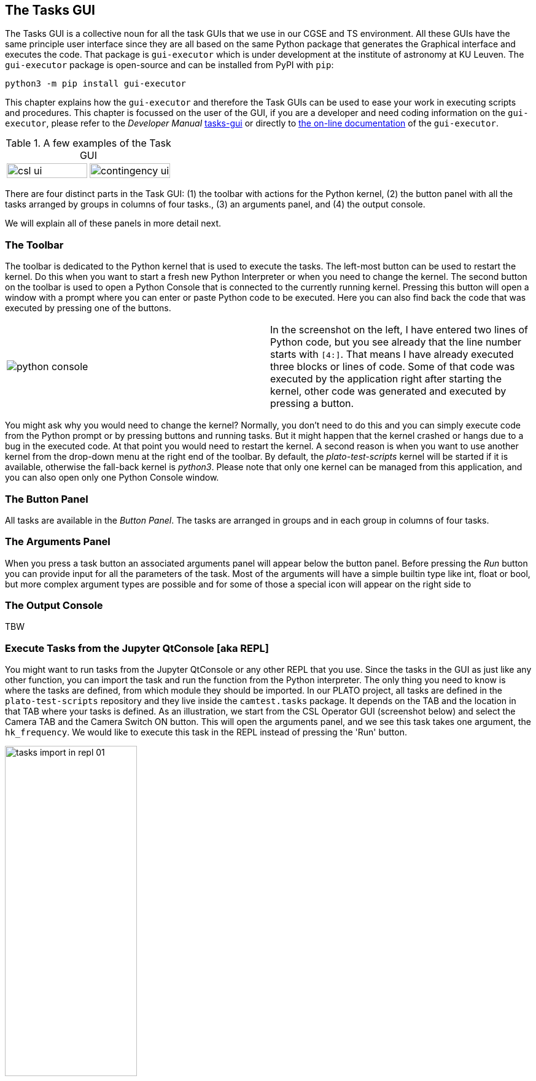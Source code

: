 == The Tasks GUI
:imagesdir: ../images

The Tasks GUI is a collective noun for all the task GUIs that we use in our CGSE and TS environment. All these GUIs have the same principle user interface since they are all based on the same Python package that generates the Graphical interface and executes the code. That package is `gui-executor` which is under development at the institute of astronomy at KU Leuven. The `gui-executor` package is open-source and can be installed from PyPI with `pip`:
----
python3 -m pip install gui-executor
----

This chapter explains how the `gui-executor` and therefore the Task GUIs can be used to ease your work in executing scripts and procedures. This chapter is focussed on the user of the GUI, if you are a developer and need coding information on the `gui-executor`, please refer to the _Developer Manual_ xref:../developer-manual.html#tasks-gui[tasks-gui] or directly to https://ivs-kuleuven.github.io/gui-executor/[the on-line documentation] of the `gui-executor`.

.A few examples of the Task GUI
[cols="1,1", grid=none, frame=none]
|====
| image:csl_ui.png[width=100%] | image:contingency_ui.png[width=100%]
|====
There are four distinct parts in the Task GUI: (1) the toolbar with actions for the Python kernel, (2) the button panel with all the tasks arranged by groups in columns of four tasks., (3) an arguments panel, and (4) the output console.

We will explain all of these panels in more detail next.

=== The Toolbar

The toolbar is dedicated to the Python kernel that is used to execute the tasks. The left-most button can be used to restart the kernel. Do this when you want to start a fresh new Python Interpreter or when you need to change the kernel. The second button on the toolbar is used to open a Python Console that is connected to the currently running kernel. Pressing this button will open a window with a prompt where you can enter or paste Python code to be executed. Here you can also find back the code that was executed by pressing one of the buttons.

[cols='1,.^1',frame=none,border=none,stripe=none,grid=none]
|====
| image:python-console.png[] | In the screenshot on the left, I have entered two lines of Python code, but you see already that the line number starts with `[4:]`. That means I have already executed three blocks or lines of code. Some of that code was executed by the application right after starting the kernel, other code was generated and executed by pressing a button.
|====

You might ask why you would need to change the kernel? Normally, you don't need to do this and you can simply execute code from the Python prompt or by pressing buttons and running tasks. But it might happen that the kernel crashed or hangs due to a bug in the executed code. At that point you would need to restart the kernel. A second reason is when you want to use another kernel from the drop-down menu at the right end of the toolbar. By default, the _plato-test-scripts_ kernel will be started if it is available, otherwise the fall-back kernel is _python3_. Please note that only one kernel can be managed from this application, and you can also open only one Python Console window.

=== The Button Panel

All tasks are available in the _Button Panel_. The tasks are arranged in groups and in each group in columns of four tasks.

=== The Arguments Panel

When you press a task button an associated arguments panel will appear below the button panel. Before pressing the _Run_ button you can provide input for all the parameters of the task. Most of the arguments will have a simple builtin type like int, float or bool, but more complex argument types are possible and for some of those a special icon will appear on the right side to

=== The Output Console

TBW

[#execute-tasks-in-jupyter-console]
=== Execute Tasks from the Jupyter QtConsole [aka REPL]

You might want to run tasks from the Jupyter QtConsole or any other REPL that you use. Since the tasks in the GUI as just like any other function, you can import the task and run the function from the Python interpreter. The only thing you need to know is where the tasks are defined, from which module they should be imported. In our PLATO project, all tasks are defined in the `plato-test-scripts` repository and they live inside the `camtest.tasks` package. It depends on the TAB and the location in that TAB where your tasks is defined. As an illustration, we start from the CSL Operator GUI (screenshot below) and select the Camera TAB and the Camera Switch ON button. This will open the arguments panel, and we see this task takes one argument, the `hk_frequency`. We would like to execute this task in the REPL instead of pressing the 'Run' button.

image::tasks-import-in-repl-01.png[width=50%,align=center]

The example below shows how this is done for the Camera Switch ON and Switch OFF tasks.
We import the tasks from `camtest.tasks.shared.camera.camera` in line [4]. In line [5] we print the documentation associated with this task and we see what the task does and what the parameters are (and their defaults).

[source%nowrap]
----
In [4]: from camtest.tasks.shared.camera.camera import switch_on_camera, switch_off_camera

In [5]: switch_on_camera?
Signature: switch_on_camera(hk_frequency: float = 4.0)
Docstring:
Camera switch-on procedure.

This procedure entails the following steps:
    - Power on the N-cam + enable the sync signals, with the following parameters:
        - image cycle time: 25s
        - nominal heater clock: on
        - redundant heater : off
    - Set N-FEE FPGA defaults;
    - Go to STAND-BY mode;
    - Go to DUMP mode (external sync);
    - Acquire & dump (this finishes in DUMP mode (external sync)).

Prerequisites (to be included in the procedure):
    - Core services running;
    - DPU Control Server running;
    - All AEU Control Servers running;
    - N-FEE HK process running;
    - FITS generation process running.

The following values are hard-coded for the acquire & dump:
    - num_cycles (5): Number images to acquire. If zero, images will continue to be acquired until the FEE is set to
                      STANDBY or DUMP mode again
    - row_start (0) : First row to read out
    - row_end (4509) : Last row to read out (inclusive)
    - rows_final_dump (0): Number of rows for the clear-out after the readout
    - ccd_order ([1, 2, 3, 4]): Array of four integers, indicating in which order the CCDs should be read
    - ccd_side (BOTH): CCD side for which to acquire data

After each step, the user is prompted to check whether the system is in the correct state, so he/she
can decide to continue with the camera start-up procedure or to interrupt it.

Args:
    - hk_frequency: Frequency at which to acquire AEU (cRIO + PSUs) during the acquire & dump.
File:      ~/git/plato-test-scripts/src/camtest/tasks/shared/camera/camera.py
Type:      function
----

Running the tasks is as simple as executing the function. While this specific task would open dialogs asking for confirmation when the task is run from the button, in this case, the input is requested in the REPL and you type your answer at the prompt.

[source%nowrap]
----
In [6]: switch_on_camera()
2023-04-27 08:53:47,031:             IPython:    INFO:  358:camtest.core.exec   :Observation started with obsid=CSL1_00067_00066
Setting the N-FEE FPGA defaults
                    N-FEE FPGA defaults
┏━━━━━━━━━━━━━━━┳━━━━━━━━━━━━━━━━━━┳━━━━━━━━━━━┳━━━━━━━━━━━┓
┃ Register      ┃ Sub-register     ┃ Old value ┃ New value ┃
┡━━━━━━━━━━━━━━━╇━━━━━━━━━━━━━━━━━━╇━━━━━━━━━━━╇━━━━━━━━━━━┩
│ reg_5_config  │ sensor_sel       │         3 │         1 │
│ reg_18_config │ ccd1_vrd_config  │      3685 │      3709 │
│ reg_18_config │ ccd2_vrd_config  │       101 │       127 │
│ reg_18_config │ ccd_vod_config   │      3823 │      3860 │
│ reg_19_config │ ccd3_vrd_config  │      3685 │      3711 │
│ reg_19_config │ ccd4_vrd_config  │      3685 │      3709 │
│ reg_19_config │ ccd_vgd_config   │        14 │         2 │
│ reg_20_config │ ccd_vgd_config   │       207 │       206 │
│ reg_20_config │ ccd_vog_config   │       410 │       412 │
│ reg_21_config │ clear_error_flag │         1 │         0 │
│ reg_21_config │ cont_cdsclp_on   │         0 │         1 │
│ reg_21_config │ trk_hld_hi       │         4 │         5 │
│ reg_21_config │ trk_hld_lo       │        14 │        15 │
│ reg_22_config │ cdsclp_hi        │         0 │         4 │
│ reg_22_config │ cdsclp_lo        │         9 │        10 │
│ reg_22_config │ r_cfg1           │         7 │         9 │
│ reg_22_config │ r_cfg2           │        11 │        14 │
│ reg_22_config │ rowclp_hi        │         0 │         2 │
│ reg_22_config │ rowclp_lo        │         2 │         4 │
└───────────────┴──────────────────┴───────────┴───────────┘

The changes in N-FEE FPGA parameters were applied correctly.
Check the printed changes in the N-FEE FPGA parameters in the table in the Python Console.
Continue with the camera switch-on procedure [Y/n] ?
 In the next step, we will go to STAND-BY mode.Y
Going to STAND-BY mode
Check in the DPU UI that you are in STAND-BY mode.
Continue with the camera switch-on procedure [Y/n] ?
 In the next step, we will go to DUMP mode.Y
Going to DUMP mode
Check in the DPU UI that you are in DUMP mode.
Continue with the camera switch-on procedure [Y/n] ?
 In the next step, we will execute an acquire-and-dump observation.Y
Resetting the AEU HK frequency (cRIO + PSU)

In [7]:
----

Switching OFF the camera is equally simple:

[source%nowrap]
----
In [7]: switch_off_camera()
2023-04-27 09:03:16,800:             IPython:    INFO:  358:camtest.core.exec   :Observation started with obsid=CSL1_00067_00067
Going to STAND-BY mode
Check in the DPU UI that you are in STAND-BY mode.
Continue with the camera switch-off procedure [Y/n] ?
 In the next step, we will go to ON mode.Y
Going to ON mode
Check in the DPU UI that you are in ON mode.
Continue with the camera switch-off procedure [Y/n] ?
 In the next step, we will switch off the N-AEU.Y
2023-04-27 09:04:01,984:             IPython:    INFO: 1513:camtest.commanding.aeu:Disable the N-CAM sync pulses
2023-04-27 09:04:02,031:             IPython:    INFO:  178:camtest.commanding.aeu:Confirming the N-CAM status
2023-04-27 09:04:02,063:             IPython:    INFO:  194:camtest.commanding.aeu:Operating mode: 3
2023-04-27 09:04:02,065:             IPython:    INFO:  198:camtest.commanding.aeu:Output status of PSU1: 1
2023-04-27 09:04:02,066:             IPython:    INFO:  202:camtest.commanding.aeu:Output status of PSU2: 1
2023-04-27 09:04:02,067:             IPython:    INFO:  206:camtest.commanding.aeu:Output status of PSU3: 1
2023-04-27 09:04:02,069:             IPython:    INFO:  210:camtest.commanding.aeu:Output status of PSU4: 1
2023-04-27 09:04:02,070:             IPython:    INFO:  214:camtest.commanding.aeu:Output status of PSU5: 1
2023-04-27 09:04:02,071:             IPython:    INFO:  218:camtest.commanding.aeu:Output status of PSU6: 1
2023-04-27 09:04:02,072:             IPython:    INFO:  222:camtest.commanding.aeu:Secondary power lines of N-CAM: 1
2023-04-27 09:04:02,073:             IPython:    INFO:  226:camtest.commanding.aeu:Measured voltages in N-CAM: (34.7, 16.05, 6.65, 6.65, -6.65, 4.55)
2023-04-27 09:04:02,074:             IPython:    INFO:  230:camtest.commanding.aeu:Measured currents in N-CAM: (0.105, 0.208, 0.19, 0.058, -0.224, 0.553)
2023-04-27 09:04:02,075:             IPython:    INFO:  234:camtest.commanding.aeu:Status of the N-CAM clocks: (<IntSwitch.OFF: 0>, <IntSwitch.OFF: 0>)
2023-04-27 09:04:02,077:             IPython:    INFO:  238:camtest.commanding.aeu:Status of the SVM clocks: (<IntSwitch.OFF: 0>, <IntSwitch.OFF: 0>, <IntSwitch.OFF: 0>, <IntSwitch.OFF: 0>)
2023-04-27 09:04:02,078:             IPython:    INFO: 1542:camtest.commanding.aeu:Output status for N-CAM clocks: (<IntSwitch.OFF: 0>, <IntSwitch.OFF: 0>)
2023-04-27 09:04:02,081:             IPython:    INFO: 1556:camtest.commanding.aeu:Output status for SVM clocks: (<IntSwitch.OFF: 0>, <IntSwitch.OFF: 0>, <IntSwitch.OFF: 0>, <IntSwitch.OFF: 0>)
2023-04-27 09:04:02,087:             IPython:    INFO:  813:camtest.commanding.aeu:Switch off the N-CAM
2023-04-27 09:04:02,098:             IPython:    INFO:  178:camtest.commanding.aeu:Confirming the N-CAM status
2023-04-27 09:04:02,129:             IPython:    INFO:  194:camtest.commanding.aeu:Operating mode: 3
2023-04-27 09:04:02,130:             IPython:    INFO:  198:camtest.commanding.aeu:Output status of PSU1: 1
2023-04-27 09:04:02,131:             IPython:    INFO:  202:camtest.commanding.aeu:Output status of PSU2: 1
2023-04-27 09:04:02,132:             IPython:    INFO:  206:camtest.commanding.aeu:Output status of PSU3: 1
2023-04-27 09:04:02,133:             IPython:    INFO:  210:camtest.commanding.aeu:Output status of PSU4: 1
2023-04-27 09:04:02,134:             IPython:    INFO:  214:camtest.commanding.aeu:Output status of PSU5: 1
2023-04-27 09:04:02,135:             IPython:    INFO:  218:camtest.commanding.aeu:Output status of PSU6: 1
2023-04-27 09:04:02,136:             IPython:    INFO:  222:camtest.commanding.aeu:Secondary power lines of N-CAM: 1
2023-04-27 09:04:02,137:             IPython:    INFO:  226:camtest.commanding.aeu:Measured voltages in N-CAM: (34.7, 16.05, 6.65, 6.65, -6.65, 4.55)
2023-04-27 09:04:02,138:             IPython:    INFO:  230:camtest.commanding.aeu:Measured currents in N-CAM: (0.105, 0.208, 0.19, 0.058, -0.224, 0.553)
2023-04-27 09:04:02,139:             IPython:    INFO:  234:camtest.commanding.aeu:Status of the N-CAM clocks: (<IntSwitch.OFF: 0>, <IntSwitch.OFF: 0>)
2023-04-27 09:04:02,141:             IPython:    INFO:  238:camtest.commanding.aeu:Status of the SVM clocks: (<IntSwitch.OFF: 0>, <IntSwitch.OFF: 0>, <IntSwitch.OFF: 0>, <IntSwitch.OFF: 0>)
2023-04-27 09:04:02,143:             IPython:    INFO:  845:camtest.commanding.aeu:Secondary power lines of N-CAM: 0
2023-04-27 09:04:02,145:             IPython:    INFO:  853:camtest.commanding.aeu:Measured voltages in N-CAM: (0, 0, 0, 0, 0, 0)
2023-04-27 09:04:02,146:             IPython:    INFO:  857:camtest.commanding.aeu:Measured currents in N-CAM: (0, 0, 0, 0, 0, 0)
2023-04-27 09:04:02,150:             IPython:    INFO:  871:camtest.commanding.aeu:Output status for V_CCD (PSU1): 0
2023-04-27 09:04:02,154:             IPython:    INFO:  871:camtest.commanding.aeu:Output status for V_CLK (PSU2): 0
2023-04-27 09:04:02,158:             IPython:    INFO:  871:camtest.commanding.aeu:Output status for V_AN1 (PSU3): 0
2023-04-27 09:04:02,163:             IPython:    INFO:  871:camtest.commanding.aeu:Output status for V_AN2 (PSU4): 0
2023-04-27 09:04:02,168:             IPython:    INFO:  871:camtest.commanding.aeu:Output status for V_AN3 (PSU5): 0
2023-04-27 09:04:02,173:             IPython:    INFO:  871:camtest.commanding.aeu:Output status for V_DIG (PSU6): 0
2023-04-27 09:04:02,175:             IPython:    INFO:  881:camtest.commanding.aeu:Operating mode: 0 (STANDBY)
Switching off the N-AEU

In [8]:
----
